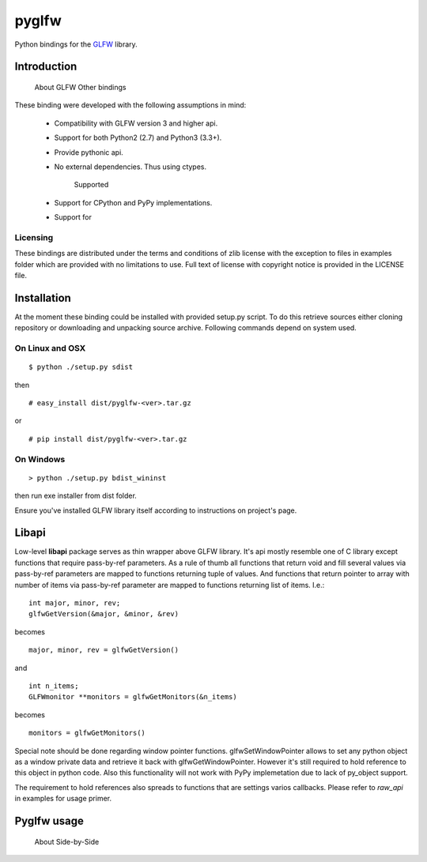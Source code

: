 
======
pyglfw
======

Python bindings for the `GLFW <http://www.glfw.org/>`_ library.

Introduction
============
        About GLFW
        Other bindings


These binding were developed with the following 
assumptions in mind:

 - Compatibility with GLFW version 3 and higher api.
 - Support for both Python2 (2.7) and Python3 (3.3+).
 - Provide pythonic api.
 - No external dependencies. Thus using ctypes.



 

        Supported
 - Support for CPython and PyPy implementations.
 - Support for 

Licensing
---------

These bindings are distributed under the terms and
conditions of zlib license with the exception to files
in examples folder which are provided with no limitations
to use. Full text of license with copyright notice is
provided in the LICENSE file.

Installation
============

At the moment these binding could be installed with
provided setup.py script. To do this retrieve sources
either cloning repository or downloading and unpacking
source archive. Following commands depend on system
used.


On Linux and OSX
----------------

::

    $ python ./setup.py sdist

then

::

    # easy_install dist/pyglfw-<ver>.tar.gz

or

::

    # pip install dist/pyglfw-<ver>.tar.gz


On Windows
----------

::

    > python ./setup.py bdist_wininst

then run exe installer from dist folder.

Ensure you've installed GLFW library itself
according to instructions on project's page.

Libapi
======

Low-level **libapi** package serves as thin wrapper
above GLFW library. It's api mostly resemble one of
C library except functions that require pass-by-ref
parameters. As a rule of thumb all functions that
return void and fill several values via pass-by-ref
parameters are mapped to functions returning tuple
of values. And functions that return pointer to array
with number of items via pass-by-ref parameter are 
mapped to functions returning list of items. I.e.:

::

    int major, minor, rev;
    glfwGetVersion(&major, &minor, &rev)

becomes

::

    major, minor, rev = glfwGetVersion()

and

::

    int n_items;
    GLFWmonitor **monitors = glfwGetMonitors(&n_items)

becomes

::
     
    monitors = glfwGetMonitors()


Special note should be done regarding window pointer
functions. glfwSetWindowPointer allows to set any 
python object as a window private data and retrieve
it back with glfwGetWindowPointer. However it's still
required to hold reference to this object in python
code. Also this functionality will not work with PyPy
implemetation due to lack of py_object support.

The requirement to hold references also spreads to
functions that are settings varios callbacks. Please
refer to *raw_api* in examples for usage primer.

Pyglfw usage
============
        About
        Side-by-Side



